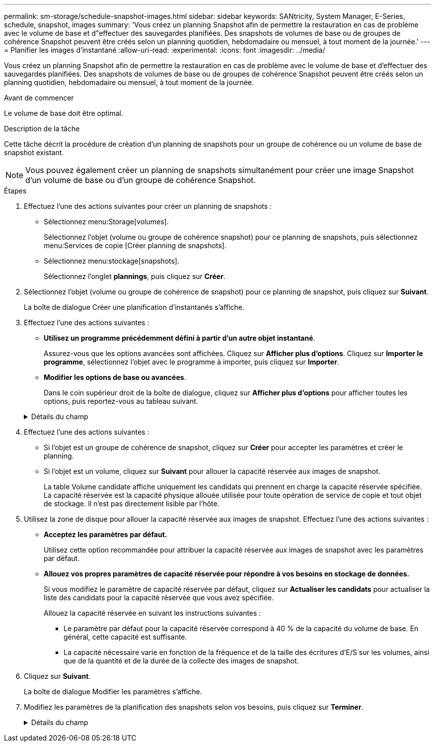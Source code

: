 ---
permalink: sm-storage/schedule-snapshot-images.html 
sidebar: sidebar 
keywords: SANtricity, System Manager, E-Series, schedule, snapshot, images 
summary: 'Vous créez un planning Snapshot afin de permettre la restauration en cas de problème avec le volume de base et d"effectuer des sauvegardes planifiées. Des snapshots de volumes de base ou de groupes de cohérence Snapshot peuvent être créés selon un planning quotidien, hebdomadaire ou mensuel, à tout moment de la journée.' 
---
= Planifier les images d'instantané
:allow-uri-read: 
:experimental: 
:icons: font
:imagesdir: ../media/


[role="lead"]
Vous créez un planning Snapshot afin de permettre la restauration en cas de problème avec le volume de base et d'effectuer des sauvegardes planifiées. Des snapshots de volumes de base ou de groupes de cohérence Snapshot peuvent être créés selon un planning quotidien, hebdomadaire ou mensuel, à tout moment de la journée.

.Avant de commencer
Le volume de base doit être optimal.

.Description de la tâche
Cette tâche décrit la procédure de création d'un planning de snapshots pour un groupe de cohérence ou un volume de base de snapshot existant.

[NOTE]
====
Vous pouvez également créer un planning de snapshots simultanément pour créer une image Snapshot d'un volume de base ou d'un groupe de cohérence Snapshot.

====
.Étapes
. Effectuez l'une des actions suivantes pour créer un planning de snapshots :
+
** Sélectionnez menu:Storage[volumes].
+
Sélectionnez l'objet (volume ou groupe de cohérence snapshot) pour ce planning de snapshots, puis sélectionnez menu:Services de copie [Créer planning de snapshots].

** Sélectionnez menu:stockage[snapshots].
+
Sélectionnez l'onglet *plannings*, puis cliquez sur *Créer*.



. Sélectionnez l'objet (volume ou groupe de cohérence de snapshot) pour ce planning de snapshot, puis cliquez sur *Suivant*.
+
La boîte de dialogue Créer une planification d'instantanés s'affiche.

. Effectuez l'une des actions suivantes :
+
** *Utilisez un programme précédemment défini à partir d'un autre objet instantané*.
+
Assurez-vous que les options avancées sont affichées. Cliquez sur *Afficher plus d'options*. Cliquez sur *Importer le programme*, sélectionnez l'objet avec le programme à importer, puis cliquez sur *Importer*.

** *Modifier les options de base ou avancées*.
+
Dans le coin supérieur droit de la boîte de dialogue, cliquez sur *Afficher plus d'options* pour afficher toutes les options, puis reportez-vous au tableau suivant.



+
.Détails du champ
[%collapsible]
====
[cols="25h,~"]
|===
| Champ | Description 


 a| 
*Paramètres de base*



 a| 
Sélectionnez jours
 a| 
Sélectionnez les jours individuels de la semaine pour les images instantanées.



 a| 
Heure de début
 a| 
Dans la liste déroulante, sélectionnez une nouvelle heure de début pour les instantanés quotidiens (les sélections sont fournies par incréments d'une demi-heure). L'heure de début est par défaut d'une demi-heure avant l'heure actuelle.



 a| 
Fuseau horaire
 a| 
Dans la liste déroulante, sélectionnez le fuseau horaire de votre matrice.



 a| 
*Paramètres avancés*



 a| 
Jour / mois
 a| 
Choisissez l'une des options suivantes :

** *Quotidien / hebdomadaire* -- sélectionnez des jours individuels pour les instantanés de synchronisation. Vous pouvez également cocher la case *Sélectionner tous les jours* en haut à droite si vous voulez un horaire quotidien.
** *Mensuel / annuel* -- sélectionnez des mois individuels pour les instantanés de synchronisation. Dans le champ *on jour(s)*, saisissez les jours du mois pour les synchronisations. Les entrées valides sont *1* à *31* et *Last*. Vous pouvez séparer plusieurs jours par une virgule ou un point-virgule. Utilisez un tiret pour les dates incluses. Par exemple : 1,3,4,10-15,dernier. Vous pouvez également cocher la case *Sélectionner tous les mois* en haut à droite si vous voulez un horaire mensuel.




 a| 
Heure de début
 a| 
Dans la liste déroulante, sélectionnez une nouvelle heure de début pour les instantanés quotidiens (les sélections sont fournies par incréments d'une demi-heure). L'heure de début est par défaut d'une demi-heure avant l'heure actuelle.



 a| 
Fuseau horaire
 a| 
Dans la liste déroulante, sélectionnez le fuseau horaire de votre matrice.



 a| 
Snapshots par jour/heure entre les snapshots
 a| 
Sélectionnez le nombre d'images instantanées à créer par jour. Si vous sélectionnez plusieurs images, sélectionnez également le temps entre les images instantanées. Pour les images instantanées multiples, assurez-vous d'avoir une capacité réservée adéquate.



 a| 
Créer une image snapshot dès maintenant ?
 a| 
Cochez cette case pour créer une image instantanée en plus des images automatiques que vous planifiez.



 a| 
Date de début/fin ou aucune date de fin
 a| 
Entrez la date de début des synchronisations. Entrez également une date de fin ou sélectionnez *pas de date de fin*.

|===
====
. Effectuez l'une des actions suivantes :
+
** Si l'objet est un groupe de cohérence de snapshot, cliquez sur *Créer* pour accepter les paramètres et créer le planning.
** Si l'objet est un volume, cliquez sur *Suivant* pour allouer la capacité réservée aux images de snapshot.
+
La table Volume candidate affiche uniquement les candidats qui prennent en charge la capacité réservée spécifiée. La capacité réservée est la capacité physique allouée utilisée pour toute opération de service de copie et tout objet de stockage. Il n'est pas directement lisible par l'hôte.



. Utilisez la zone de disque pour allouer la capacité réservée aux images de snapshot. Effectuez l'une des actions suivantes :
+
** *Acceptez les paramètres par défaut.*
+
Utilisez cette option recommandée pour attribuer la capacité réservée aux images de snapshot avec les paramètres par défaut.

** *Allouez vos propres paramètres de capacité réservée pour répondre à vos besoins en stockage de données.*
+
Si vous modifiez le paramètre de capacité réservée par défaut, cliquez sur *Actualiser les candidats* pour actualiser la liste des candidats pour la capacité réservée que vous avez spécifiée.

+
Allouez la capacité réservée en suivant les instructions suivantes :

+
*** Le paramètre par défaut pour la capacité réservée correspond à 40 % de la capacité du volume de base. En général, cette capacité est suffisante.
*** La capacité nécessaire varie en fonction de la fréquence et de la taille des écritures d'E/S sur les volumes, ainsi que de la quantité et de la durée de la collecte des images de snapshot.




. Cliquez sur *Suivant*.
+
La boîte de dialogue Modifier les paramètres s'affiche.

. Modifiez les paramètres de la planification des snapshots selon vos besoins, puis cliquez sur *Terminer*.
+
.Détails du champ
[%collapsible]
====
[cols="25h,~"]
|===
| Réglage | Description 


 a| 
*Limite d'image d'instantané*



 a| 
Activer la suppression automatique des images de snapshot lorsque...
 a| 
Gardez la case à cocher sélectionnée si vous souhaitez que les images instantanées soient automatiquement supprimées après la limite spécifiée ; utilisez la case à cocher pour modifier la limite. Si vous désactivez cette case à cocher, la création de l'image instantanée s'arrête après 32 images.



 a| 
*Paramètres de capacité réservés*



 a| 
M'avertir lorsque...
 a| 
Utilisez la boîte à plateau pour régler le point de pourcentage auquel le système envoie une notification d'alerte lorsque la capacité réservée pour un planning est presque pleine.

Lorsque la capacité réservée de la planification dépasse le seuil spécifié, utilisez la notification préalable pour augmenter la capacité réservée ou supprimer des objets inutiles avant que l'espace restant ne soit saturé.



 a| 
Règle pour la capacité totale réservée
 a| 
Choisissez l'une des règles suivantes :

** *Purge de l'image snapshot la plus ancienne* -- le système purge automatiquement l'image snapshot la plus ancienne, ce qui libère la capacité réservée de l'image snapshot pour réutilisation dans le groupe d'instantanés.
** *Rejeter les écritures dans le volume de base* -- lorsque la capacité réservée atteint son pourcentage maximal défini, le système rejette toute demande d'écriture d'E/S au volume de base qui a déclenché l'accès à la capacité réservée.


|===
====

